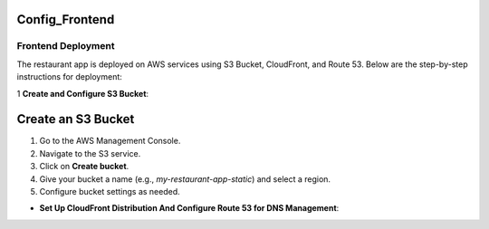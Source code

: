 Config_Frontend
===============

.. _frontend_deploy:

Frontend Deployment
--------------------

The restaurant app is deployed on AWS services using S3 Bucket, CloudFront, and Route 53. Below are the step-by-step instructions for deployment:

1 **Create and Configure S3 Bucket**:

Create an S3 Bucket
====================

1. Go to the AWS Management Console.

2. Navigate to the S3 service.

3. Click on **Create bucket**.

4. Give your bucket a name (e.g., `my-restaurant-app-static`) and select a region.

5. Configure bucket settings as needed.

.. image:: tutorial-template/docs/source/images/unnamed.png
   :alt: Description of the image
   :width: 600px
   :height: 400px
   :align: center





- **Set Up CloudFront Distribution And Configure Route 53 for DNS Management**:








